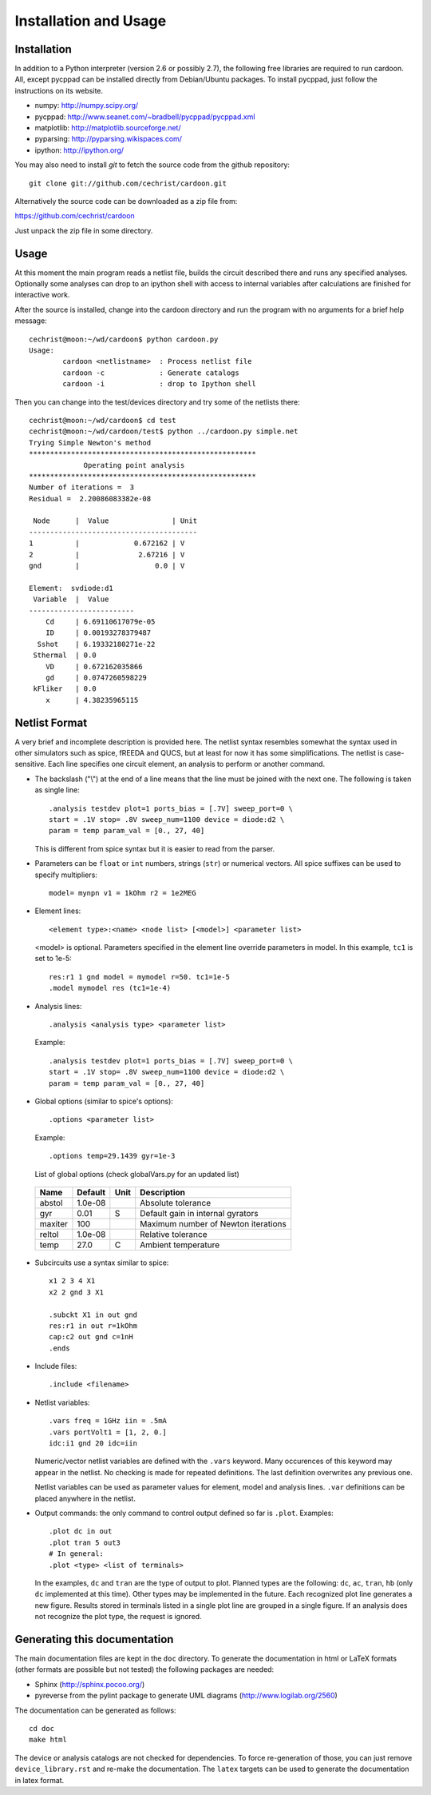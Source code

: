 

Installation and Usage
======================

Installation
------------

In addition to a Python interpreter (version 2.6 or possibly 2.7), the
following free libraries are required to run cardoon. All, except
pycppad can be installed directly from Debian/Ubuntu packages. To
install pycppad, just follow the instructions on its website.

* numpy:  http://numpy.scipy.org/

* pycppad:  http://www.seanet.com/~bradbell/pycppad/pycppad.xml

* matplotlib:  http://matplotlib.sourceforge.net/

* pyparsing:  http://pyparsing.wikispaces.com/

* ipython:  http://ipython.org/

You may also need to install *git* to fetch the source code from
the github repository::

    git clone git://github.com/cechrist/cardoon.git

Alternatively the source code can be downloaded as a zip file from:

https://github.com/cechrist/cardoon

Just unpack the zip file in some directory.

Usage
-----

At this moment the main program reads a netlist file, builds the
circuit described there and runs any specified analyses. Optionally
some analyses can drop to an ipython shell with access to internal
variables after calculations are finished for interactive work.

After the source is installed, change into the cardoon directory and
run the program with no arguments for a brief help message::

    cechrist@moon:~/wd/cardoon$ python cardoon.py 
    Usage:
            cardoon <netlistname>  : Process netlist file
            cardoon -c             : Generate catalogs
            cardoon -i             : drop to Ipython shell

Then you can change into the test/devices directory and try some of
the netlists there::

    cechrist@moon:~/wd/cardoon$ cd test
    cechrist@moon:~/wd/cardoon/test$ python ../cardoon.py simple.net
    Trying Simple Newton's method
    ******************************************************
                 Operating point analysis
    ******************************************************
    Number of iterations =  3
    Residual =  2.20086083382e-08
    
     Node      |  Value               | Unit 
    ----------------------------------------
    1          |             0.672162 | V
    2          |              2.67216 | V
    gnd        |                  0.0 | V
    
    Element:  svdiode:d1
     Variable  |  Value 
    -------------------------
        Cd     | 6.69110617079e-05
        ID     | 0.00193278379487
      Sshot    | 6.19332180271e-22
     Sthermal  | 0.0
        VD     | 0.672162035866
        gd     | 0.0747260598229
     kFliker   | 0.0
        x      | 4.38235965115


Netlist Format
--------------

A very brief and incomplete description is provided here. The netlist
syntax resembles somewhat the syntax used in other simulators such as
spice, fREEDA and QUCS, but at least for now it has some
simplifications. The netlist is case-sensitive. Each line specifies
one circuit element, an analysis to perform or another command.

* The backslash ("\\") at the end of a line means that the line must
  be joined with the next one. The following is taken as single line::

      .analysis testdev plot=1 ports_bias = [.7V] sweep_port=0 \
      start = .1V stop= .8V sweep_num=1100 device = diode:d2 \
      param = temp param_val = [0., 27, 40]

  This is different from spice syntax but it is easier to read from
  the parser.

* Parameters can be ``float`` or ``int`` numbers, strings (``str``) or
  numerical vectors. All spice suffixes can be used to specify
  multipliers::

      model= mynpn v1 = 1kOhm r2 = 1e2MEG

* Element lines::

      <element type>:<name> <node list> [<model>] <parameter list>

  <model> is optional. Parameters specified in the element line
  override parameters in model. In this example, ``tc1`` is set to
  1e-5::

      res:r1 1 gnd model = mymodel r=50. tc1=1e-5
      .model mymodel res (tc1=1e-4)

* Analysis lines::

     .analysis <analysis type> <parameter list>

  Example::

      .analysis testdev plot=1 ports_bias = [.7V] sweep_port=0 \
      start = .1V stop= .8V sweep_num=1100 device = diode:d2 \
      param = temp param_val = [0., 27, 40] 

* Global options (similar to spice's options):: 

      .options <parameter list>
   
  Example::
   
       .options temp=29.1439 gyr=1e-3
   
  List of global options (check globalVars.py for an updated list)

 =========== ============ ============ ===================================================== 
 Name         Default      Unit         Description                                          
 =========== ============ ============ ===================================================== 
 abstol       1.0e-08                   Absolute tolerance                                   
 gyr          0.01         S            Default gain in internal gyrators                    
 maxiter      100                       Maximum number of Newton iterations                  
 reltol       1.0e-08                   Relative tolerance                                   
 temp         27.0         C            Ambient temperature                                  
 =========== ============ ============ =====================================================  

* Subcircuits use a syntax similar to spice::

      x1 2 3 4 X1
      x2 2 gnd 3 X1

      .subckt X1 in out gnd
      res:r1 in out r=1kOhm
      cap:c2 out gnd c=1nH
      .ends

* Include files::

       .include <filename>


* Netlist variables::

       .vars freq = 1GHz iin = .5mA
       .vars portVolt1 = [1, 2, 0.]
       idc:i1 gnd 20 idc=iin

  Numeric/vector netlist variables are defined with the ``.vars``
  keyword. Many occurences of this keyword may appear in the
  netlist. No checking is made for repeated definitions. The last
  definition overwrites any previous one.
  
  Netlist variables can be used as parameter values for element, model
  and analysis lines. ``.var`` definitions can be placed anywhere in the
  netlist.

* Output commands: the only command to control output defined so far
  is ``.plot``. Examples::

    .plot dc in out
    .plot tran 5 out3
    # In general:
    .plot <type> <list of terminals>

  In the examples, ``dc`` and ``tran`` are the type of output to
  plot. Planned types are the following: ``dc``, ``ac``, ``tran``,
  ``hb`` (only ``dc`` implemented at this time). Other types may be
  implemented in the future. Each recognized plot line generates a new
  figure. Results stored in terminals listed in a single plot line are
  grouped in a single figure. If an analysis does not recognize the
  plot type, the request is ignored.


Generating this documentation
-----------------------------

The main documentation files are kept in the ``doc`` directory. To
generate the documentation in html or LaTeX formats (other formats are
possible but not tested) the following packages are needed:

* Sphinx (http://sphinx.pocoo.org/)

* pyreverse from the pylint package to generate UML diagrams
  (http://www.logilab.org/2560)

The documentation can be generated as follows::

    cd doc
    make html

The device or analysis catalogs are not checked for dependencies. To
force re-generation of those, you can just remove
``device_library.rst`` and re-make the documentation. The ``latex``
targets can be used to generate the documentation in latex format.
